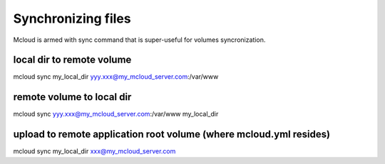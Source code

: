 
======================
Synchronizing files
======================

Mcloud is armed with sync command that is super-useful for volumes syncronization.

local dir to remote volume
------------------------------

mcloud sync my_local_dir yyy.xxx@my_mcloud_server.com:/var/www


remote volume to local dir
-------------------------------

mcloud sync yyy.xxx@my_mcloud_server.com:/var/www my_local_dir

upload to remote application root volume (where mcloud.yml resides)
----------------------------------------------------------------------

mcloud sync my_local_dir xxx@my_mcloud_server.com


